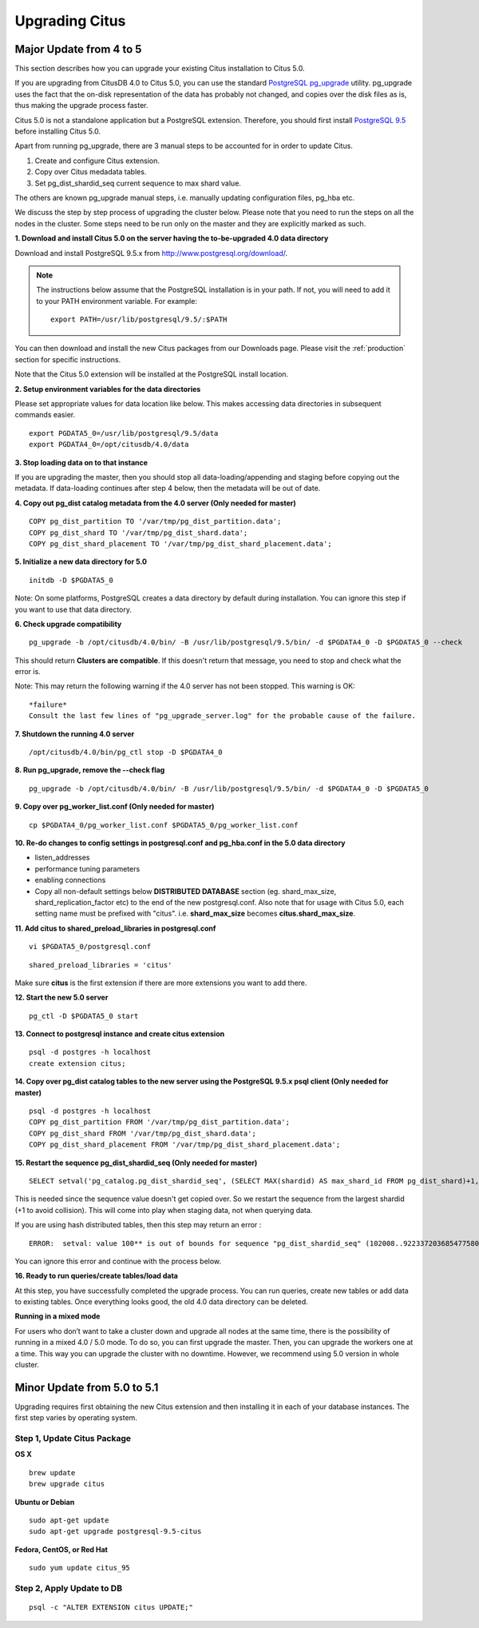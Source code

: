 .. _upgrading:

Upgrading Citus
$$$$$$$$$$$$$$$

.. _upgrading_citus_major:

Major Update from 4 to 5
########################

This section describes how you can upgrade your existing Citus installation to Citus 5.0.

If you are upgrading from CitusDB 4.0 to Citus 5.0, you can use the standard `PostgreSQL pg_upgrade <http://www.postgresql.org/docs/9.5/static/pgupgrade.html>`_ utility. pg_upgrade uses the fact that the on-disk representation of the data has probably not changed, and copies over the disk files as is, thus making the upgrade process faster.

Citus 5.0 is not a standalone application but a PostgreSQL extension. Therefore, you should first install `PostgreSQL 9.5 <http://www.postgresql.org/download/>`_ before installing Citus 5.0.

Apart from running pg_upgrade, there are 3 manual steps to be accounted for in order to update Citus.

1. Create and configure Citus extension.
2. Copy over Citus medadata tables.
3. Set pg_dist_shardid_seq current sequence to max shard value.

The others are known pg_upgrade manual steps, i.e. manually updating configuration files, pg_hba etc.

We discuss the step by step process of upgrading the cluster below. Please note that you need to run the steps on all the nodes in the cluster. Some steps need to be run only on the master and they are explicitly marked as such.

**1. Download and install Citus 5.0 on the server having the to-be-upgraded 4.0 data directory**

Download and install PostgreSQL 9.5.x from http://www.postgresql.org/download/.

.. note::
    The instructions below assume that the PostgreSQL installation is in your path. If not, you will need to add it to your PATH environment variable. For example:
    
    ::
        
        export PATH=/usr/lib/postgresql/9.5/:$PATH

You can then download and install the new Citus packages from our Downloads page. Please visit the :ref:`production` section for specific instructions.

Note that the Citus 5.0 extension will be installed at the PostgreSQL install location.

**2. Setup environment variables for the data directories**

Please set appropriate values for data location like below. This makes accessing data directories in subsequent commands easier.

::

    export PGDATA5_0=/usr/lib/postgresql/9.5/data
    export PGDATA4_0=/opt/citusdb/4.0/data


**3. Stop loading data on to that instance**

If you are upgrading the master, then you should stop all data-loading/appending
and staging before copying out the metadata. If data-loading continues after step 4 below,
then the metadata will be out of date.

**4. Copy out pg_dist catalog metadata from the 4.0 server (Only needed for master)**
::

    COPY pg_dist_partition TO '/var/tmp/pg_dist_partition.data';
    COPY pg_dist_shard TO '/var/tmp/pg_dist_shard.data';
    COPY pg_dist_shard_placement TO '/var/tmp/pg_dist_shard_placement.data';

**5. Initialize a new data directory for 5.0**
::

    initdb -D $PGDATA5_0

Note: On some platforms, PostgreSQL creates a data directory by default during installation. You can ignore this step if you want to use that data directory.

**6. Check upgrade compatibility**

:: 

	pg_upgrade -b /opt/citusdb/4.0/bin/ -B /usr/lib/postgresql/9.5/bin/ -d $PGDATA4_0 -D $PGDATA5_0 --check

This should return **Clusters are compatible**. If this doesn't return that message, you need to stop and check what the error is.

Note: This may return the following warning if the 4.0 server has not been stopped. This warning is OK:

::

    *failure*
    Consult the last few lines of "pg_upgrade_server.log" for the probable cause of the failure.

**7. Shutdown the running 4.0 server**

::

	/opt/citusdb/4.0/bin/pg_ctl stop -D $PGDATA4_0

**8. Run pg_upgrade, remove the --check flag**

::

    pg_upgrade -b /opt/citusdb/4.0/bin/ -B /usr/lib/postgresql/9.5/bin/ -d $PGDATA4_0 -D $PGDATA5_0 

**9. Copy over pg_worker_list.conf (Only needed for master)**

::

	cp $PGDATA4_0/pg_worker_list.conf $PGDATA5_0/pg_worker_list.conf

**10. Re-do changes to config settings in postgresql.conf and pg_hba.conf in the 5.0 data directory**

* listen_addresses
* performance tuning parameters
* enabling connections
* Copy all non-default settings below **DISTRIBUTED DATABASE** section (eg. shard_max_size, shard_replication_factor etc) to the end of the new postgresql.conf. Also note that for usage with Citus 5.0, each setting name must be prefixed with "citus". i.e. **shard_max_size** becomes **citus.shard_max_size**.

**11. Add citus to shared_preload_libraries in postgresql.conf**

::

    vi $PGDATA5_0/postgresql.conf

::

    shared_preload_libraries = 'citus'

Make sure **citus** is the first extension if there are more extensions you want to add there.

**12.  Start the new 5.0 server**

::

	pg_ctl -D $PGDATA5_0 start

**13. Connect to postgresql instance and create citus extension**

::

    psql -d postgres -h localhost
    create extension citus;


**14. Copy over pg_dist catalog tables to the new server using the PostgreSQL 9.5.x psql client (Only needed for master)**

::

    psql -d postgres -h localhost
    COPY pg_dist_partition FROM '/var/tmp/pg_dist_partition.data';
    COPY pg_dist_shard FROM '/var/tmp/pg_dist_shard.data';
    COPY pg_dist_shard_placement FROM '/var/tmp/pg_dist_shard_placement.data';

**15. Restart the sequence pg_dist_shardid_seq (Only needed for master)**

::

	SELECT setval('pg_catalog.pg_dist_shardid_seq', (SELECT MAX(shardid) AS max_shard_id FROM pg_dist_shard)+1, false);

This is needed since the sequence value doesn't get copied over. So we restart the sequence from the largest shardid (+1 to avoid collision). This will come into play when staging data, not when querying data.

If you are using hash distributed tables, then this step may return an error :

::
    
    ERROR:  setval: value 100** is out of bounds for sequence "pg_dist_shardid_seq" (102008..9223372036854775807)

You can ignore this error and continue with the process below.

**16. Ready to run queries/create tables/load data**
 
At this step, you have successfully completed the upgrade process. You can run queries, create new tables or add data to existing tables. Once everything looks good, the old 4.0 data directory can be deleted.


**Running in a mixed mode**

For users who don’t want to take a cluster down and upgrade all nodes at the same time, there is the possibility of running in a mixed 4.0 / 5.0 mode. To do so, you can first upgrade the master. Then, you can upgrade the workers one at a time. This way you can upgrade the cluster with no downtime. However, we recommend using 5.0 version in whole cluster.


.. _upgrading_citus_minor:

Minor Update from 5.0 to 5.1
############################

Upgrading requires first obtaining the new Citus extension and then installing it in each of your database instances. The first step varies by operating system.

.. _upgrading_citus_minor_package:

Step 1, Update Citus Package
----------------------------

**OS X**

::

  brew update
  brew upgrade citus

**Ubuntu or Debian**

::

  sudo apt-get update
  sudo apt-get upgrade postgresql-9.5-citus

**Fedora, CentOS, or Red Hat**

::

  sudo yum update citus_95

.. _upgrading_citus_minor_extension:

Step 2, Apply Update to DB
--------------------------

::

  psql -c "ALTER EXTENSION citus UPDATE;"
